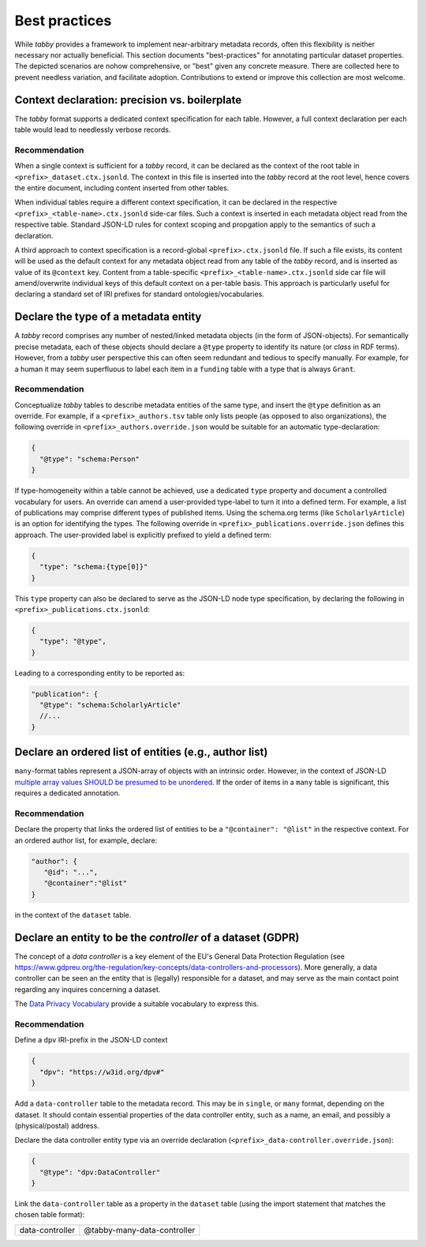 Best practices
**************

While `tabby` provides a framework to implement near-arbitrary metadata
records, often this flexibility is neither necessary nor actually beneficial.
This section documents "best-practices" for annotating particular dataset
properties. The depicted scenarios are nohow comprehensive, or "best" given any
concrete measure. There are collected here to prevent needless variation, and
facilitate adoption. Contributions to extend or improve this collection are
most welcome.


Context declaration: precision vs. boilerplate
==============================================

The `tabby` format supports a dedicated context specification for each table.
However, a full context declaration per each table would lead to needlessly
verbose records.

Recommendation
--------------

When a single context is sufficient for a `tabby` record, it can be declared
as the context of the root table in ``<prefix>_dataset.ctx.jsonld``. The context
in this file is inserted into the `tabby` record at the root level, hence
covers the entire document, including content inserted from other tables.

When individual tables require a different context specification, it can be
declared in the respective ``<prefix>_<table-name>.ctx.jsonld`` side-car files.
Such a context is inserted in each metadata object read from the respective
table. Standard JSON-LD rules for context scoping and propgation apply to the
semantics of such a declaration.

A third approach to context specification is a record-global
``<prefix>.ctx.jsonld`` file. If such a file exists, its content will be used
as the default context for any metadata object read from any table of the
`tabby` record, and is inserted as value of its ``@context`` key. Content from
a table-specific ``<prefix>_<table-name>.ctx.jsonld`` side car file will
amend/overwrite individual keys of this default context on a per-table basis.
This approach is particularly useful for declaring a standard set of IRI
prefixes for standard ontologies/vocabularies.


Declare the type of a metadata entity
=====================================

A `tabby` record comprises any number of nested/linked metadata objects (in the
form of JSON-objects). For semantically precise metadata, each of these objects
should declare a ``@type`` property to identify its nature (or `class` in RDF
terms). However, from a `tabby` user perspective this can often seem redundant
and tedious to specify manually. For example, for a human it may seem superfluous
to label each item in a ``funding`` table with a type that is always ``Grant``.

Recommendation
--------------

Conceptualize `tabby` tables to describe metadata entities of the same type,
and insert the ``@type`` definition as an override. For example, if a
``<prefix>_authors.tsv`` table only lists people (as opposed to also
organizations), the following override in ``<prefix>_authors.override.json``
would be suitable for an automatic type-declaration:

.. code-block:: json

   {
     "@type": "schema:Person"
   }

If type-homogeneity within a table cannot be achieved, use a dedicated ``type``
property and document a controlled vocabulary for users. An override can amend
a user-provided type-label to turn it into a defined term. For example, a list
of publications may comprise different types of published items. Using the
schema.org terms (like ``ScholarlyArticle``) is an option for identifying the
types. The following override in ``<prefix>_publications.override.json``
defines this approach. The user-provided label is explicitly prefixed to
yield a defined term:

.. code-block:: json

   {
     "type": "schema:{type[0]}"
   }

This ``type`` property can also be declared to serve as the JSON-LD node type
specification, by declaring the following in
``<prefix>_publications.ctx.jsonld``:

.. code-block:: json

   {
     "type": "@type",
   }

Leading to a corresponding entity to be reported as:

.. code-block:: json

   "publication": {
     "@type": "schema:ScholarlyArticle"
     //...
   }


Declare an ordered list of entities (e.g., author list)
=======================================================

``many``-format tables represent a JSON-array of objects with an intrinsic
order. However, in the context of JSON-LD `multiple array values SHOULD be
presumed to be unordered
<https://w3c.github.io/json-ld-bp/#unordered-values>`__. If the order of items
in a ``many`` table is significant, this requires a dedicated annotation.

Recommendation
--------------

Declare the property that links the ordered list of entities to be
a ``"@container": "@list"`` in the respective context. For an ordered
author list, for example, declare:

.. code-block:: json

   "author": {
      "@id": "...",
      "@container":"@list"
   }

in the context of the ``dataset`` table.


Declare an entity to be the *controller* of a dataset (GDPR)
============================================================

The concept of a `data controller` is a key element of the EU's General Data
Protection Regulation (see
https://www.gdpreu.org/the-regulation/key-concepts/data-controllers-and-processors).
More generally, a data controller can be seen an the entity that is (legally)
responsible for a dataset, and may serve as the main contact point regarding
any inquires concerning a dataset.

The `Data Privacy Vocabulary <https://w3c.github.io/dpv/dpv/>`__ provide a suitable
vocabulary to express this.

Recommendation
--------------

Define a ``dpv`` IRI-prefix in the JSON-LD context

.. code-block:: json

   {
     "dpv": "https://w3id.org/dpv#"
   }

Add a ``data-controller`` table to the metadata record. This may be in ``single``,
or ``many`` format, depending on the dataset. It should contain essential
properties of the data controller entity, such as a name, an email, and possibly
a (physical/postal) address.

Declare the data controller entity type via an override declaration
(``<prefix>_data-controller.override.json``):

.. code-block:: json

   {
     "@type": "dpv:DataController"
   }

Link the ``data-controller`` table as a property in the ``dataset`` table
(using the import statement that matches the chosen table format):

.. list-table::

   * - data-controller
     - @tabby-many-data-controller
